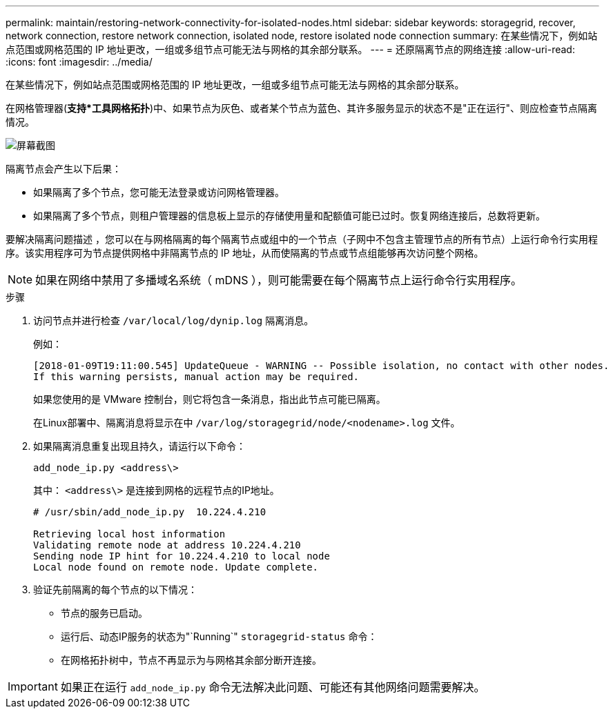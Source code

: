 ---
permalink: maintain/restoring-network-connectivity-for-isolated-nodes.html 
sidebar: sidebar 
keywords: storagegrid, recover, network connection, restore network connection, isolated node, restore isolated node connection 
summary: 在某些情况下，例如站点范围或网格范围的 IP 地址更改，一组或多组节点可能无法与网格的其余部分联系。 
---
= 还原隔离节点的网络连接
:allow-uri-read: 
:icons: font
:imagesdir: ../media/


[role="lead"]
在某些情况下，例如站点范围或网格范围的 IP 地址更改，一组或多组节点可能无法与网格的其余部分联系。

在网格管理器(*支持***工具**网格拓扑*)中、如果节点为灰色、或者某个节点为蓝色、其许多服务显示的状态不是"正在运行"、则应检查节点隔离情况。

image::../media/dynamic_ip_service_not_running.gif[屏幕截图]

隔离节点会产生以下后果：

* 如果隔离了多个节点，您可能无法登录或访问网格管理器。
* 如果隔离了多个节点，则租户管理器的信息板上显示的存储使用量和配额值可能已过时。恢复网络连接后，总数将更新。


要解决隔离问题描述 ，您可以在与网格隔离的每个隔离节点或组中的一个节点（子网中不包含主管理节点的所有节点）上运行命令行实用程序。该实用程序可为节点提供网格中非隔离节点的 IP 地址，从而使隔离的节点或节点组能够再次访问整个网格。


NOTE: 如果在网络中禁用了多播域名系统（ mDNS ），则可能需要在每个隔离节点上运行命令行实用程序。

.步骤
. 访问节点并进行检查 `/var/local/log/dynip.log` 隔离消息。
+
例如：

+
[listing]
----
[2018-01-09T19:11:00.545] UpdateQueue - WARNING -- Possible isolation, no contact with other nodes.
If this warning persists, manual action may be required.
----
+
如果您使用的是 VMware 控制台，则它将包含一条消息，指出此节点可能已隔离。

+
在Linux部署中、隔离消息将显示在中 `/var/log/storagegrid/node/<nodename>.log` 文件。

. 如果隔离消息重复出现且持久，请运行以下命令：
+
`add_node_ip.py <address\>`

+
其中： `<address\>` 是连接到网格的远程节点的IP地址。

+
[listing]
----
# /usr/sbin/add_node_ip.py  10.224.4.210

Retrieving local host information
Validating remote node at address 10.224.4.210
Sending node IP hint for 10.224.4.210 to local node
Local node found on remote node. Update complete.
----
. 验证先前隔离的每个节点的以下情况：
+
** 节点的服务已启动。
** 运行后、动态IP服务的状态为"`Running`" `storagegrid-status` 命令：
** 在网格拓扑树中，节点不再显示为与网格其余部分断开连接。





IMPORTANT: 如果正在运行 `add_node_ip.py` 命令无法解决此问题、可能还有其他网络问题需要解决。
